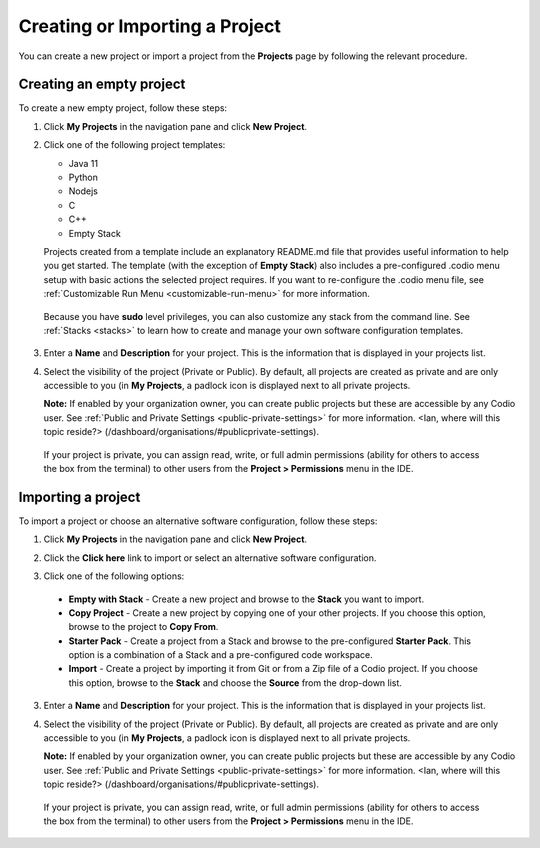 .. _create-import-project:

Creating or Importing a Project
================================

You can create a new project or import a project from the **Projects** page by following the relevant procedure.

Creating an empty project
-------------------------

To create a new empty project, follow these steps:

1. Click **My Projects** in the navigation pane and click **New Project**.

   .. image:: /img/project_create.png
      :alt: Create Project

2. Click one of the following project templates:

   - Java 11  
   - Python 
   - Nodejs 
   - C
   - C++
   - Empty Stack 

   Projects created from a template include an explanatory README.md file that provides useful information to help you get started. The template (with the exception of **Empty Stack**) also includes a pre-configured .codio menu setup with basic actions the selected project requires. If you want to re-configure the .codio menu file, see :ref:`Customizable Run Menu <customizable-run-menu>` for more information.

  Because you have **sudo** level privileges, you can also customize any stack from the command line. See :ref:`Stacks <stacks>` to learn how to create and manage your own software configuration templates.

3. Enter a **Name** and **Description** for your project. This is the information that is displayed in your projects list.

4. Select the visibility of the project (Private or Public). By default, all projects are created as private and are only accessible to you (in **My Projects**, a padlock icon is displayed next to all private projects.

   **Note:** If enabled by your organization owner, you can create public projects but these are accessible by any Codio user. See :ref:`Public and Private Settings <public-private-settings>` for more information. <Ian, where will this topic reside?> (/dashboard/organisations/#publicprivate-settings).

  If your project is private, you can assign read, write, or full admin permissions (ability for others to access the box from the terminal) to other users from the **Project > Permissions** menu in the IDE.

Importing a project
-------------------

To import a project or choose an alternative software configuration, follow these steps:

1. Click **My Projects** in the navigation pane and click **New Project**.

   .. image:: /img/project_create.png
      :alt: Create Project

2. Click the **Click here** link to import or select an alternative software configuration.

3. Click one of the following options:

  - **Empty with Stack** - Create a new project and browse to the **Stack** you want to import.
  - **Copy Project** - Create a new project by copying one of your other projects. If you choose this option, browse to the project to **Copy From**.
  - **Starter Pack** - Create a project from a Stack and browse to the pre-configured **Starter Pack**. This option is a combination of a Stack and a pre-configured code workspace.
  - **Import** - Create a project by importing it from Git or from a Zip file of a Codio project. If you choose this option, browse to the **Stack** and choose the **Source** from the drop-down list.

   .. image:: /img/project_create_other.png
     :alt: Import Project

3. Enter a **Name** and **Description** for your project. This is the information that is displayed in your projects list.

4. Select the visibility of the project (Private or Public). By default, all projects are created as private and are only accessible to you (in **My Projects**, a padlock icon is displayed next to all private projects.

   **Note:** If enabled by your organization owner, you can create public projects but these are accessible by any Codio user. See :ref:`Public and Private Settings <public-private-settings>` for more information. <Ian, where will this topic reside?> (/dashboard/organisations/#publicprivate-settings).

  If your project is private, you can assign read, write, or full admin permissions (ability for others to access the box from the terminal) to other users from the **Project > Permissions** menu in the IDE.
